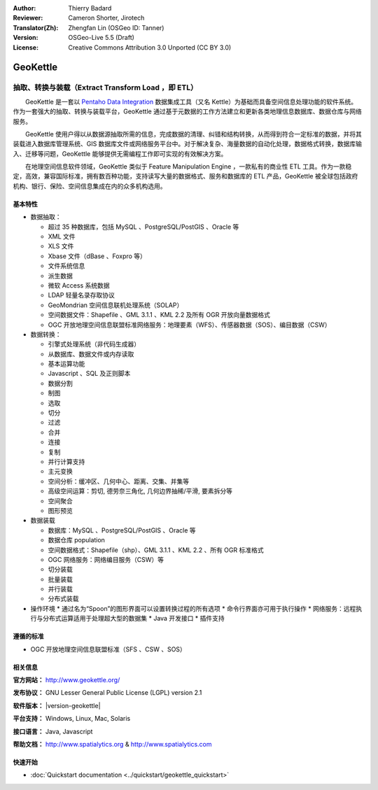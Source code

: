 :Author: Thierry Badard 
:Reviewer: Cameron Shorter, Jirotech
:Translator(Zh): Zhengfan Lin (OSGeo ID: Tanner)
:Version: OSGeo-Live 5.5 (Draft)
:License: Creative Commons Attribution 3.0 Unported (CC BY 3.0)

.. image:: /images/project_logos/logo-geokettle.png
  :alt: project logo
  :align: right
  :target: http://www.geokettle.org/

GeoKettle
================================================================================

抽取、转换与装载（Extract Transform Load ，即 ETL）
~~~~~~~~~~~~~~~~~~~~~~~~~~~~~~~~~~~~~~~~~~~~~~~~~~~~~~~~~~~~~~~~~~~~~~~~~~~~~~~~

　　GeoKettle 是一套以 `Pentaho Data Integration <http://kettle.pentaho.com>`_ 数据集成工具（又名 Kettle）为基础而具备空间信息处理功能的软件系统。作为一套强大的抽取、转换与装载平台，GeoKettle 通过基于元数据的工作方法建立和更新各类地理信息数据库、数据仓库与网络服务。

　　GeoKettle 使用户得以从数据源抽取所需的信息，完成数据的清理、纠错和结构转换，从而得到符合一定标准的数据，并将其装载进入数据库管理系统、GIS 数据库文件或网络服务平台中。对于解决复杂、海量数据的自动化处理，数据格式转换，数据库输入、迁移等问题，GeoKettle 能够提供无需编程工作即可实现的有效解决方案。

　　在地理空间信息软件领域，GeoKettle 类似于 Feature Manipulation Engine ，一款私有的商业性 ETL 工具。作为一款稳定，高效，兼容国际标准，拥有数百种功能，支持读写大量的数据格式、服务和数据库的 ETL 产品，GeoKettle 被全球包括政府机构、银行、保险、空间信息集成在内的众多机构选用。

.. image:: /images/projects/geokettle/geokettle-overview.png
  :scale: 50 %
  :alt: project logo
  :align: right

基本特性
--------------------------------------------------------------------------------

* 数据抽取： 

  * 超过 35 种数据库，包括 MySQL 、PostgreSQL/PostGIS 、Oracle 等
  * XML 文件
  * XLS 文件
  * Xbase 文件（dBase 、Foxpro 等）
  * 文件系统信息
  * 派生数据
  * 微软 Access 系统数据
  * LDAP 轻量名录存取协议
  * GeoMondrian 空间信息联机处理系统（SOLAP）
  * 空间数据文件：Shapefile 、GML 3.1.1 、KML 2.2 及所有 OGR 开放向量数据格式
  * OGC 开放地理空间信息联盟标准网络服务：地理要素（WFS）、传感器数据（SOS）、编目数据（CSW）

* 数据转换：

  * 引擎式处理系统（非代码生成器）
  * 从数据库、数据文件或内存读取
  * 基本运算功能
  * Javascript 、SQL 及正则脚本
  * 数据分割
  * 制图
  * 选取
  * 切分
  * 过滤
  * 合并
  * 连接
  * 复制
  * 并行计算支持
  * 主元变换
  * 空间分析：缓冲区、几何中心、距离、交集、并集等
  * 高级空间运算：剪切, 德劳奈三角化, 几何边界抽稀/平滑, 要素拆分等
  * 空间聚合
  * 图形预览

* 数据装载

  * 数据库：MySQL 、PostgreSQL/PostGIS 、Oracle 等
  * 数据仓库 population
  * 空间数据格式：Shapefile（shp）、GML 3.1.1 、KML 2.2 、所有 OGR 标准格式
  * OGC 网络服务：网络编目服务（CSW）等
  * 切分装载
  * 批量装载
  * 并行装载
  * 分布式装载

* 操作环境
  * 通过名为“Spoon”的图形界面可以设置转换过程的所有选项
  * 命令行界面亦可用于执行操作
  * 网络服务：远程执行与分布式运算适用于处理超大型的数据集
  * Java 开发接口
  * 插件支持

遵循的标准
--------------------------------------------------------------------------------

* OGC 开放地理空间信息联盟标准（SFS 、CSW 、SOS）

相关信息
--------------------------------------------------------------------------------

**官方网站：** http://www.geokettle.org/

**发布协议：** GNU Lesser General Public License (LGPL) version 2.1

**软件版本：** |version-geokettle|

**平台支持：** Windows, Linux, Mac, Solaris

**接口语言：** Java, Javascript

**帮助文档：** http://www.spatialytics.org & http://www.spatialytics.com


快速开始
--------------------------------------------------------------------------------
    
* :doc:`Quickstart documentation <../quickstart/geokettle_quickstart>`
